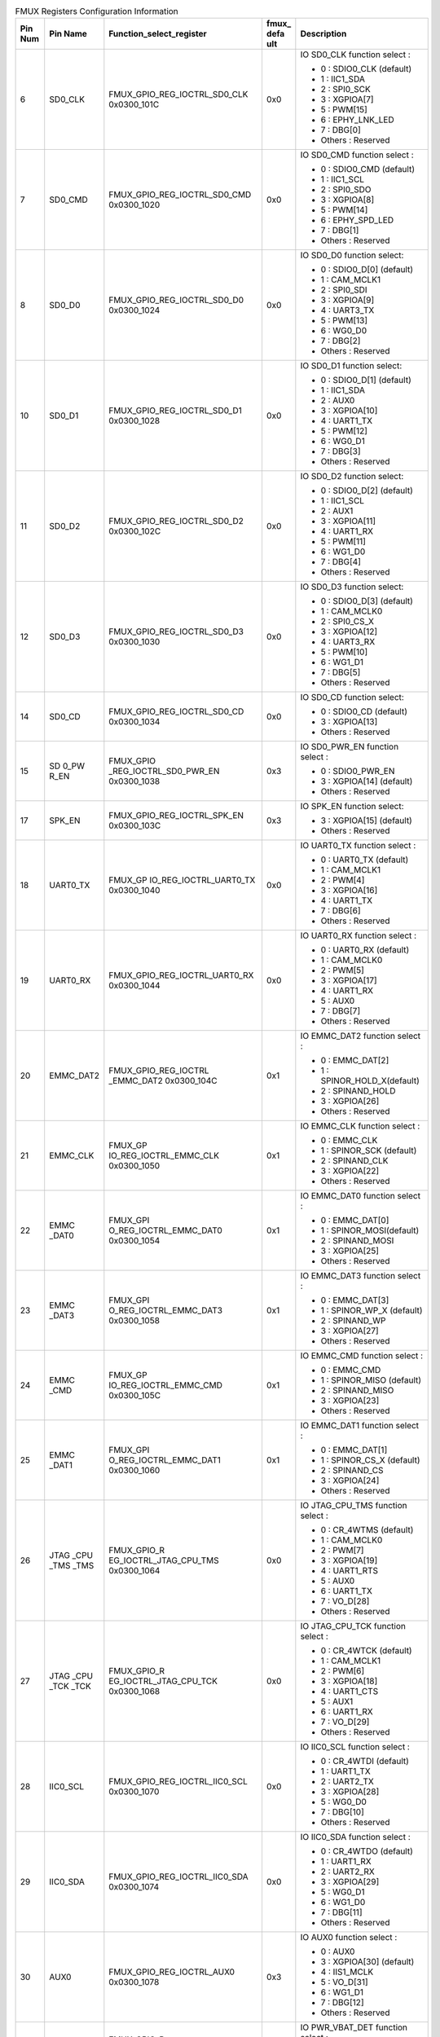 .. _table_fmux_info:
.. table:: FMUX Registers Configuration Information
	:widths: 1 2 6 1 5

	+---+------+------------------------+----+---------------------------+
	|Pin| Pin  |Function_select_register|fmu\| Description               |
	|Num| Name |                        |x\_ |                           |
	|   |      |                        |defa|                           |
	|   |      |                        |ult |                           |
	+===+======+========================+====+===========================+
	| 6 | SD0\ | FMUX_G\                | 0x0| IO SD0_CLK function       |
	|   | _CLK | PIO_REG_IOCTRL_SD0_CLK |    | select :                  |
	|   |      | 0x0300_101C            |    |                           |
	|   |      |                        |    | - 0 : SDIO0_CLK (default) |
	|   |      |                        |    | - 1 : IIC1_SDA            |
	|   |      |                        |    | - 2 : SPI0_SCK            |
	|   |      |                        |    | - 3 : XGPIOA[7]           |
	|   |      |                        |    | - 5 : PWM[15]             |
	|   |      |                        |    | - 6 : EPHY_LNK_LED        |
	|   |      |                        |    | - 7 : DBG[0]              |
	|   |      |                        |    | - Others : Reserved       |
	+---+------+------------------------+----+---------------------------+
	| 7 | SD0\ | FMUX_G\                | 0x0| IO SD0_CMD function       |
	|   | _CMD | PIO_REG_IOCTRL_SD0_CMD |    | select :                  |
	|   |      | 0x0300_1020            |    |                           |
	|   |      |                        |    | - 0 : SDIO0_CMD (default) |
	|   |      |                        |    | - 1 : IIC1_SCL            |
	|   |      |                        |    | - 2 : SPI0_SDO            |
	|   |      |                        |    | - 3 : XGPIOA[8]           |
	|   |      |                        |    | - 5 : PWM[14]             |
	|   |      |                        |    | - 6 : EPHY_SPD_LED        |
	|   |      |                        |    | - 7 : DBG[1]              |
	|   |      |                        |    | - Others : Reserved       |
	+---+------+------------------------+----+---------------------------+
	| 8 | SD0\ | FMUX_G\                | 0x0| IO SD0_D0 function select:|
	|   | _D0  | PIO_REG_IOCTRL_SD0_D0  |    |                           |
	|   |      | 0x0300_1024            |    | - 0 : SDIO0_D[0] (default)|
	|   |      |                        |    | - 1 : CAM_MCLK1           |
	|   |      |                        |    | - 2 : SPI0_SDI            |
	|   |      |                        |    | - 3 : XGPIOA[9]           |
	|   |      |                        |    | - 4 : UART3_TX            |
	|   |      |                        |    | - 5 : PWM[13]             |
	|   |      |                        |    | - 6 : WG0_D0              |
	|   |      |                        |    | - 7 : DBG[2]              |
	|   |      |                        |    | - Others : Reserved       |
	+---+------+------------------------+----+---------------------------+
	| 10| SD\  | FMUX_G\                | 0x0| IO SD0_D1 function select:|
	|   | 0_D1 | PIO_REG_IOCTRL_SD0_D1  |    |                           |
	|   |      | 0x0300_1028            |    | - 0 : SDIO0_D[1] (default)|
	|   |      |                        |    | - 1 : IIC1_SDA            |
	|   |      |                        |    | - 2 : AUX0                |
	|   |      |                        |    | - 3 : XGPIOA[10]          |
	|   |      |                        |    | - 4 : UART1_TX            |
	|   |      |                        |    | - 5 : PWM[12]             |
	|   |      |                        |    | - 6 : WG0_D1              |
	|   |      |                        |    | - 7 : DBG[3]              |
	|   |      |                        |    | - Others : Reserved       |
	+---+------+------------------------+----+---------------------------+
	| 11| SD\  | FMUX_G\                | 0x0| IO SD0_D2 function select:|
	|   | 0_D2 | PIO_REG_IOCTRL_SD0_D2  |    |                           |
	|   |      | 0x0300_102C            |    | - 0 : SDIO0_D[2] (default)|
	|   |      |                        |    | - 1 : IIC1_SCL            |
	|   |      |                        |    | - 2 : AUX1                |
	|   |      |                        |    | - 3 : XGPIOA[11]          |
	|   |      |                        |    | - 4 : UART1_RX            |
	|   |      |                        |    | - 5 : PWM[11]             |
	|   |      |                        |    | - 6 : WG1_D0              |
	|   |      |                        |    | - 7 : DBG[4]              |
	|   |      |                        |    | - Others : Reserved       |
	+---+------+------------------------+----+---------------------------+
	| 12| SD\  | FMUX_G\                | 0x0| IO SD0_D3 function select:|
	|   | 0_D3 | PIO_REG_IOCTRL_SD0_D3  |    |                           |
	|   |      | 0x0300_1030            |    | - 0 : SDIO0_D[3] (default)|
	|   |      |                        |    | - 1 : CAM_MCLK0           |
	|   |      |                        |    | - 2 : SPI0_CS_X           |
	|   |      |                        |    | - 3 : XGPIOA[12]          |
	|   |      |                        |    | - 4 : UART3_RX            |
	|   |      |                        |    | - 5 : PWM[10]             |
	|   |      |                        |    | - 6 : WG1_D1              |
	|   |      |                        |    | - 7 : DBG[5]              |
	|   |      |                        |    | - Others : Reserved       |
	+---+------+------------------------+----+---------------------------+
	| 14| SD\  |FMUX_GPIO_REG_IOCTRL\   | 0x0| IO SD0_CD function select:|
	|   | 0_CD |_SD0_CD                 |    |                           |
	|   |      |0x0300_1034             |    | - 0 : SDIO0_CD (default)  |
	|   |      |                        |    | - 3 : XGPIOA[13]          |
	|   |      |                        |    | - Others : Reserved       |
	+---+------+------------------------+----+---------------------------+
	| 15| SD   | FMUX_GPIO              | 0x3| IO SD0_PWR_EN function    |
	|   | 0_PW | _REG_IOCTRL_SD0_PWR_EN |    | select :                  |
	|   | R_EN | 0x0300_1038            |    |                           |
	|   |      |                        |    | - 0 : SDIO0_PWR_EN        |
	|   |      |                        |    | - 3 : XGPIOA[14] (default)|
	|   |      |                        |    | - Others : Reserved       |
	+---+------+------------------------+----+---------------------------+
	| 17| SP\  | FMUX_G\                | 0x3| IO SPK_EN function select:|
	|   | K_EN | PIO_REG_IOCTRL_SPK_EN  |    |                           |
	|   |      | 0x0300_103C            |    | - 3 : XGPIOA[15] (default)|
	|   |      |                        |    | - Others : Reserved       |
	+---+------+------------------------+----+---------------------------+
	| 18| UART\| FMUX_GP                | 0x0| IO UART0_TX function      |
	|   | 0_TX | IO_REG_IOCTRL_UART0_TX |    | select :                  |
	|   |      | 0x0300_1040            |    |                           |
	|   |      |                        |    | - 0 : UART0_TX (default)  |
	|   |      |                        |    | - 1 : CAM_MCLK1           |
	|   |      |                        |    | - 2 : PWM[4]              |
	|   |      |                        |    | - 3 : XGPIOA[16]          |
	|   |      |                        |    | - 4 : UART1_TX            |
	|   |      |                        |    | - 7 : DBG[6]              |
	|   |      |                        |    | - Others : Reserved       |
	+---+------+------------------------+----+---------------------------+
	| 19| UART\| FMUX_GP\               | 0x0| IO UART0_RX function      |
	|   | 0_RX | IO_REG_IOCTRL_UART0_RX |    | select :                  |
	|   |      | 0x0300_1044            |    |                           |
	|   |      |                        |    | - 0 : UART0_RX (default)  |
	|   |      |                        |    | - 1 : CAM_MCLK0           |
	|   |      |                        |    | - 2 : PWM[5]              |
	|   |      |                        |    | - 3 : XGPIOA[17]          |
	|   |      |                        |    | - 4 : UART1_RX            |
	|   |      |                        |    | - 5 : AUX0                |
	|   |      |                        |    | - 7 : DBG[7]              |
	|   |      |                        |    | - Others : Reserved       |	
	+---+------+------------------------+----+---------------------------+
	| 20|EMMC\ |FMUX_GPIO_REG_IOCTRL    | 0x1| IO EMMC_DAT2 function     |
	|   |_DAT2 |_EMMC_DAT2              |    | select :                  |
	|   |      |0x0300_104C             |    |                           |
	|   |      |                        |    | - 0 : EMMC_DAT[2]         |
	|   |      |                        |    | - 1 : SPINOR_HOLD_X\      |
	|   |      |                        |    |   (default)               |
	|   |      |                        |    | - 2 : SPINAND_HOLD        |
	|   |      |                        |    | - 3 : XGPIOA[26]          |
	|   |      |                        |    | - Others : Reserved       |
	+---+------+------------------------+----+---------------------------+
	| 21| EMMC\| FMUX_GP                | 0x1| IO EMMC_CLK function      |
	|   | _CLK | IO_REG_IOCTRL_EMMC_CLK |    | select :                  |
	|   |      | 0x0300_1050            |    |                           |
	|   |      |                        |    | - 0 : EMMC_CLK            |
	|   |      |                        |    | - 1 : SPINOR_SCK (default)|
	|   |      |                        |    | - 2 : SPINAND_CLK         |
	|   |      |                        |    | - 3 : XGPIOA[22]          |
	|   |      |                        |    | - Others : Reserved       |
	+---+------+------------------------+----+---------------------------+
	| 22| EMMC | FMUX_GPI               | 0x1| IO EMMC_DAT0 function     |
	|   | _DAT0| O_REG_IOCTRL_EMMC_DAT0 |    | select :                  |
	|   |      | 0x0300_1054            |    |                           |
	|   |      |                        |    | - 0 : EMMC_DAT[0]         |
	|   |      |                        |    | - 1 : SPINOR_MOSI(default)|
	|   |      |                        |    | - 2 : SPINAND_MOSI        |
	|   |      |                        |    | - 3 : XGPIOA[25]          |
	|   |      |                        |    | - Others : Reserved       |
	+---+------+------------------------+----+---------------------------+
	| 23| EMMC | FMUX_GPI               | 0x1|IO EMMC_DAT3 function      |
	|   | _DAT3| O_REG_IOCTRL_EMMC_DAT3 |    |select :                   |
	|   |      | 0x0300_1058            |    |                           |
	|   |      |                        |    |- 0 : EMMC_DAT[3]          |
	|   |      |                        |    |- 1 : SPINOR_WP_X (default)|
	|   |      |                        |    |- 2 : SPINAND_WP           |
	|   |      |                        |    |- 3 : XGPIOA[27]           |
	|   |      |                        |    |- Others : Reserved        |
	+---+------+------------------------+----+---------------------------+
	| 24| EMMC | FMUX_GP                | 0x1|IO EMMC_CMD function       |
	|   | _CMD | IO_REG_IOCTRL_EMMC_CMD |    |select :                   |
	|   |      | 0x0300_105C            |    |                           |
	|   |      |                        |    |- 0 : EMMC_CMD             |
	|   |      |                        |    |- 1 : SPINOR_MISO (default)|
	|   |      |                        |    |- 2 : SPINAND_MISO         |
	|   |      |                        |    |- 3 : XGPIOA[23]           |
	|   |      |                        |    |- Others : Reserved        |
	+---+------+------------------------+----+---------------------------+
	| 25|EMMC  | FMUX_GPI               | 0x1|IO EMMC_DAT1 function      |
	|   |_DAT1 | O_REG_IOCTRL_EMMC_DAT1 |    |select :                   |
	|   |      | 0x0300_1060            |    |                           |
	|   |      |                        |    |- 0 : EMMC_DAT[1]          |
	|   |      |                        |    |- 1 : SPINOR_CS_X (default)|
	|   |      |                        |    |- 2 : SPINAND_CS           |
	|   |      |                        |    |- 3 : XGPIOA[24]           |
	|   |      |                        |    |- Others : Reserved        |
	+---+------+------------------------+----+---------------------------+
	| 26| JTAG | FMUX_GPIO_R            | 0x0| IO JTAG_CPU_TMS function  |
	|   | _CPU | EG_IOCTRL_JTAG_CPU_TMS |    | select :                  |
	|   | _TMS | 0x0300_1064            |    |                           |
	|   | _TMS |                        |    | - 0 : CR_4WTMS (default)  |
	|   |      |                        |    | - 1 : CAM_MCLK0           |
	|   |      |                        |    | - 2 : PWM[7]              |
	|   |      |                        |    | - 3 : XGPIOA[19]          |
	|   |      |                        |    | - 4 : UART1_RTS           |
	|   |      |                        |    | - 5 : AUX0                |
	|   |      |                        |    | - 6 : UART1_TX            |
	|   |      |                        |    | - 7 : VO_D[28]            |
	|   |      |                        |    | - Others : Reserved       |
	+---+------+------------------------+----+---------------------------+
	| 27| JTAG | FMUX_GPIO_R            | 0x0| IO JTAG_CPU_TCK function  |
	|   | _CPU | EG_IOCTRL_JTAG_CPU_TCK |    | select :                  |
	|   | _TCK | 0x0300_1068            |    |                           |
	|   | _TCK |                        |    | - 0 : CR_4WTCK (default)  |
	|   |      |                        |    | - 1 : CAM_MCLK1           |
	|   |      |                        |    | - 2 : PWM[6]              |
	|   |      |                        |    | - 3 : XGPIOA[18]          |
	|   |      |                        |    | - 4 : UART1_CTS           |
	|   |      |                        |    | - 5 : AUX1                |
	|   |      |                        |    | - 6 : UART1_RX            |
	|   |      |                        |    | - 7 : VO_D[29]            |
	|   |      |                        |    | - Others : Reserved       |
	+---+------+------------------------+----+---------------------------+
	| 28| IIC0\| FMUX_GP\               | 0x0| IO IIC0_SCL function      |
	|   | _SCL | IO_REG_IOCTRL_IIC0_SCL |    | select :                  |
	|   |      | 0x0300_1070            |    |                           |
	|   |      |                        |    | - 0 : CR_4WTDI (default)  |
	|   |      |                        |    | - 1 : UART1_TX            |
	|   |      |                        |    | - 2 : UART2_TX            |
	|   |      |                        |    | - 3 : XGPIOA[28]          |
	|   |      |                        |    | - 5 : WG0_D0              |
	|   |      |                        |    | - 7 : DBG[10]             |
	|   |      |                        |    | - Others : Reserved       |
	+---+------+------------------------+----+---------------------------+
	| 29| IIC0\| FMUX_GP\               | 0x0| IO IIC0_SDA function      |
	|   | _SDA | IO_REG_IOCTRL_IIC0_SDA |    | select :                  |
	|   |      | 0x0300_1074            |    |                           |
	|   |      |                        |    | - 0 : CR_4WTDO (default)  |
	|   |      |                        |    | - 1 : UART1_RX            |
	|   |      |                        |    | - 2 : UART2_RX            |
	|   |      |                        |    | - 3 : XGPIOA[29]          |
	|   |      |                        |    | - 5 : WG0_D1              |
	|   |      |                        |    | - 6 : WG1_D0              |
	|   |      |                        |    | - 7 : DBG[11]             |
	|   |      |                        |    | - Others : Reserved       |
	+---+------+------------------------+----+---------------------------+
	| 30| AUX0 | FMU\                   | 0x3| IO AUX0 function select : |
	|   |      | X_GPIO_REG_IOCTRL_AUX0 |    |                           |
	|   |      | 0x0300_1078            |    | - 0 : AUX0                |
	|   |      |                        |    | - 3 : XGPIOA[30] (default)|
	|   |      |                        |    | - 4 : IIS1_MCLK           |
	|   |      |                        |    | - 5 : VO_D[31]            |
	|   |      |                        |    | - 6 : WG1_D1              |
	|   |      |                        |    | - 7 : DBG[12]             |
	|   |      |                        |    | - Others : Reserved       |
	+---+------+------------------------+----+---------------------------+
	| 38|PWR   | FMUX_GPIO_R            | 0x0| IO PWR_VBAT_DET function  |
	|   |_VBAT | EG_IOCTRL_PWR_VBAT_DET |    | select :                  |
	|   |_DET  |                        |    |                           |
	|   |      | 0x0300_107C            |    | - 0 : PWR_VBAT_DET        |
	|   |      |                        |    |   (default)               |
	|   |      |                        |    | - Others : Reserved       |
	+---+------+------------------------+----+---------------------------+
	| 39|PWR\  | FMUX_GP\               | 0x0| IO PWR_RSTN function      |
	|   |_RSTN | IO_REG_IOCTRL_PWR_RSTN |    | select :                  |
	|   |      |                        |    |                           |
	|   |      | 0x0300_1080            |    | - 0 : PWR_RSTN (default)  |
	|   |      |                        |    | - Others : Reserved       |
	+---+------+------------------------+----+---------------------------+
	| 40|PWR\  | FMUX_GP\               | 0x0| IO PWR_SEQ1 function      |
	|   |_SEQ1 | IO_REG_IOCTRL_PWR_SEQ1 |    | select :                  |
	|   |      |                        |    |                           |
	|   |      | 0x0300_1084            |    | - 0 : PWR_SEQ1 (default)  |
	|   |      |                        |    | - 3 : PWR_GPIO[3]         |
	|   |      |                        |    | - Others : Reserved       |
	+---+------+------------------------+----+---------------------------+
	| 41|PWR\  | FMUX_GP\               | 0x0| IO PWR_SEQ2 function      |
	|   |_SEQ2 | IO_REG_IOCTRL_PWR_SEQ2 |    | select :                  |
	|   |      |                        |    |                           |
	|   |      | 0x0300_1088            |    | - 0 : PWR_SEQ2 (default)  |
	|   |      |                        |    | - 3 : PWR_GPIO[4]         |
	|   |      |                        |    | - Others : Reserved       |
	+---+------+------------------------+----+---------------------------+
	| 43|PWR   |FMUX_GPIO_REG_IOCTRL    | 0x0| IO PWR_WAKEUP0 function   |
	|   |_WAK  |_PWR_WAKEUP0            |    | select :                  |
	|   |EUP0  |0x0300_1090             |    |                           |
	|   |      |                        |    | - 0 : PWR_WAKEUP0(default)|
	|   |      |                        |    | - 1 : PWR_IR0             |
	|   |      |                        |    | - 2 : PWR_UART0_TX        |
	|   |      |                        |    | - 3 : PWR_GPIO[6]         |
	|   |      |                        |    | - 4 : UART1_TX            |
	|   |      |                        |    | - 5 : IIC4_SCL            |
	|   |      |                        |    | - 6 : EPHY_LNK_LED        |
	|   |      |                        |    | - 7 : WG2_D0              |
	|   |      |                        |    | - Others : Reserved       |
	+---+------+------------------------+----+---------------------------+
	| 44| PWR\ |FMUX_GPIO               | 0x0| IO PWR_BUTTON1 function   |
	|   | _BUT |_REG_IOCTRL_PWR_BUTTON1 |    | select :                  |
	|   | TON1 |0x0300_1098             |    |                           |
	|   |      |                        |    | - 0 : PWR_BUTTON1(default)|
	|   |      |                        |    | - 3 : PWR_GPIO[8]         |
	|   |      |                        |    | - 4 : UART1_RX            |
	|   |      |                        |    | - 5 : IIC4_SDA            |
	|   |      |                        |    | - 6 : EPHY_SPD_LED        |
	|   |      |                        |    | - 7 : WG2_D1              |
	|   |      |                        |    | - Others : Reserved       |
	+---+------+------------------------+----+---------------------------+
	| 45| XTAL\| FMUX_GP\               | 0x0| IO XTAL_XIN function      |
	|   | _XIN | IO_REG_IOCTRL_XTAL_XIN |    | select :                  |
	|   |      |                        |    |                           |
	|   |      | 0x0300_10A0            |    | - 0 : PWR_XTAL_CLKIN\     |
	|   |      |                        |    |   (default)               |
	|   |      |                        |    | - Others : Reserved       |
	+---+------+------------------------+----+---------------------------+
	| 47| PWR\ | FMUX_GPI               | 0x0| IO PWR_GPIO0 function     |
	|   | _\   | O_REG_IOCTRL_PWR_GPIO0 |    | select :                  |
	|   | GPIO0| 0x0300_10A4            |    |                           |
	|   |      |                        |    | - 0 : PWR_GPIO[0](default)|
	|   |      |                        |    | - 1 : UART2_TX            |
	|   |      |                        |    | - 2 : PWR_UART0_RX        |
	|   |      |                        |    | - 4 : PWM[8]              |
	|   |      |                        |    | - Others : Reserved       |
	+---+------+------------------------+----+---------------------------+
	| 48| PWR\ | FMUX_GPI               | 0x0| IO PWR_GPIO1 function     |
	|   | _\   | O_REG_IOCTRL_PWR_GPIO1 |    | select :                  |
	|   | GPIO1| 0x0300_10A8            |    |                           |
	|   |      |                        |    | - 0 : PWR_GPIO[1](default)|
	|   |      |                        |    | - 1 : UART2_RX            |
	|   |      |                        |    | - 3 : EPHY_LNK_LED        |
	|   |      |                        |    | - 4 : PWM[9]              |
	|   |      |                        |    | - 5 : PWR_IIC_SCL         |
	|   |      |                        |    | - 6 : IIC2_SCL            |
	|   |      |                        |    | - 7 : CR_SDA0             |
	|   |      |                        |    | - Others : Reserved       |
	+---+------+------------------------+----+---------------------------+
	| 49| PWR\ | FMUX_GPI               | 0x0| IO PWR_GPIO2 function     |
	|   | _\   | O_REG_IOCTRL_PWR_GPIO2 |    | select :                  |
	|   | GPIO2| 0x0300_10AC            |    |                           |
	|   |      |                        |    | - 0 : PWR_GPIO[2](default)|
	|   |      |                        |    | - 2 : PWR_SECTICK         |
	|   |      |                        |    | - 3 : EPHY_SPD_LED        |
	|   |      |                        |    | - 4 : PWM[10]             |
	|   |      |                        |    | - 5 : PWR_IIC_SDA         |
	|   |      |                        |    | - 6 : IIC2_SDA            |
	|   |      |                        |    | - 7 : CR_2WTCK            |
	|   |      |                        |    | - Others : Reserved       |
	+---+------+------------------------+----+---------------------------+
	| 51| SD1\ |FMUX\                   | 0x6| IO SD1_D3 function select |
	|   | _D3  |_GPIO_REG_IOCTRL_SD1_D3 |    | :                         |
	|   |      |                        |    |                           |
	|   |      |0x0300_10D0             |    | - 0 : PWR_SD1_D3_VO32     |
	|   |      |                        |    | - 1 : SPI2_CS_X           |
	|   |      |                        |    | - 2 : IIC1_SCL            |
	|   |      |                        |    | - 3 : PWR_GPIO[18]        |
	|   |      |                        |    | - 4 : CAM_MCLK0           |
	|   |      |                        |    | - 5 : UART3_CTS           |
	|   |      |                        |    | - 6 : PWR_SPINOR1_CS_X    |
	|   |      |                        |    | - (default)               |
	|   |      |                        |    | - 7 : PWM[4]              |
	|   |      |                        |    | - Others : Reserved       |
	+---+------+------------------------+----+---------------------------+
	| 52| SD1\ |FMUX\                   | 0x6| IO SD1_D2 function select |
	|   | _D2  |_GPIO_REG_IOCTRL_SD1_D2 |    | :                         |
	|   |      |                        |    |                           |
	|   |      |0x0300_10D4             |    | - 0 : PWR_SD1_D2_VO33     |
	|   |      |                        |    | - 1 : IIC1_SCL            |
	|   |      |                        |    | - 2 : UART2_TX            |
	|   |      |                        |    | - 3 : PWR_GPIO[19]        |
	|   |      |                        |    | - 4 : CAM_MCLK0           |
	|   |      |                        |    | - 5 : UART3_TX            |
	|   |      |                        |    | - 6 : PWR_SPINOR1_HOLD_X  |
	|   |      |                        |    | - (default)               |
	|   |      |                        |    | - 7 : PWM[5]              |
	|   |      |                        |    | - Others : Reserved       |
	+---+------+------------------------+----+---------------------------+
	| 53| SD1\ |FMUX\                   | 0x6| IO SD1_D1 function select |
	|   | _D1  |_GPIO_REG_IOCTRL_SD1_D1 |    | :                         |
	|   |      |                        |    |                           |
	|   |      |0x0300_10D8             |    | - 0 : PWR_SD1_D1_VO34     |
	|   |      |                        |    | - 1 : IIC1_SDA            |
	|   |      |                        |    | - 2 : UART2_RX            |
	|   |      |                        |    | - 3 : PWR_GPIO[20]        |
	|   |      |                        |    | - 4 : CAM_MCLK1           |
	|   |      |                        |    | - 5 : UART3_RX            |
	|   |      |                        |    | - 6 : PWR_SPINOR1_WP_X    |
	|   |      |                        |    | - (default)               |
	|   |      |                        |    | - 7 : PWM[6]              |
	|   |      |                        |    | - Others : Reserved       |
	+---+------+------------------------+----+---------------------------+
	| 54| SD1\ |FMUX\                   | 0x6| IO SD1_D0 function select |
	|   | _D0  |_GPIO_REG_IOCTRL_SD1_D0 |    | :                         |
	|   |      |                        |    |                           |
	|   |      |0x0300_10DC             |    | - 0 : PWR_SD1_D0_VO35     |
	|   |      |                        |    | - 1 : SPI2_SDI            |
	|   |      |                        |    | - 2 : IIC1_SDA            |
	|   |      |                        |    | - 3 : PWR_GPIO[21]        |
	|   |      |                        |    | - 4 : CAM_MCLK1           |
	|   |      |                        |    | - 5 : UART3_RTS           |
	|   |      |                        |    | - 6 : PWR_SPINOR1_MISO    |
	|   |      |                        |    | - (default)               |
	|   |      |                        |    | - 7 : PWM[7]              |
	|   |      |                        |    | - Others : Reserved       |
	+---+------+------------------------+----+---------------------------+
	| 55| SD1\ | FMUX_G\                | 0x6| IO SD1_CMD function       |
	|   | _CMD | PIO_REG_IOCTRL_SD1_CMD |    | select :                  |
	|   |      |                        |    |                           |
	|   |      | 0x0300_10E0            |    | - 0 : PWR_SD1_CMD_VO36    |
	|   |      |                        |    | - 1 : SPI2_SDO            |
	|   |      |                        |    | - 2 : IIC3_SCL            |
	|   |      |                        |    | - 3 : PWR_GPIO[22]        |
	|   |      |                        |    | - 4 : CAM_VS0             |
	|   |      |                        |    | - 5 : EPHY_LNK_LED        |
	|   |      |                        |    | - 6 : PWR_SPINOR1_MOSI    |
	|   |      |                        |    | - (default)               |
	|   |      |                        |    | - 7 : PWM[8]              |
	|   |      |                        |    | - Others : Reserved       |
	+---+------+------------------------+----+---------------------------+
	| 56|SD1\  | FMUX_G\                | 0x6| IO SD1_CLK function       |
	|   |_CLK  | PIO_REG_IOCTRL_SD1_CLK |    | select :                  |
	|   |      |                        |    |                           |
	|   |      | 0x0300_10E4            |    | - 0 : PWR_SD1_CLK_VO37    |
	|   |      |                        |    | - 1 : SPI2_SCK            |
	|   |      |                        |    | - 2 : IIC3_SDA            |
	|   |      |                        |    | - 3 : PWR_GPIO[23]        |
	|   |      |                        |    | - 4 : CAM_HS0             |
	|   |      |                        |    | - 5 : EPHY_SPD_LED        |
	|   |      |                        |    | - 6 : PWR_SPINOR1_SCK     |
	|   |      |                        |    | - (default)               |
	|   |      |                        |    | - 7 : PWM[9]              |
	|   |      |                        |    | - Others : Reserved       |
	+---+------+------------------------+----+---------------------------+
	| 58|PWM0  | FMUX_GPI               | 0x3| IO PWM0_BUCK function     |
	|   |_BUCK | O_REG_IOCTRL_PWM0_BUCK |    | select :                  |
	|   |      |                        |    |                           |
	|   |      | 0x0300_10EC            |    | - 0 : PWM[0]              |
	|   |      |                        |    | - 3 : XGPIOB[0] (default) |
	|   |      |                        |    | - Others : Reserved       |
	+---+------+------------------------+----+---------------------------+
	| 59| ADC1 | FMU\                   | 0x3| IO ADC1 function select : |
	|   |      | X_GPIO_REG_IOCTRL_ADC1 |    |                           |
	|   |      |                        |    | - 3 : XGPIOB[3] (default) |
	|   |      | 0x0300_10F8            |    | - 4 : KEY_COL2            |
	|   |      |                        |    | - Others : Reserved       |
	+---+------+------------------------+----+---------------------------+
	| 60|USB   | FMUX_GPIO_R            | 0x0| IO USB_VBUS_DET function  |
	|   |_VBUS | EG_IOCTRL_USB_VBUS_DET |    | select :                  |
	|   |_DET  |                        |    |                           |
	|   |      | 0x0300_1108            |    | - 0 : USB_VBUS_DET        |
	|   |      |                        |    | - (default)               |
	|   |      |                        |    | - 3 : XGPIOB[6]           |
	|   |      |                        |    | - 4 : CAM_MCLK0           |
	|   |      |                        |    | - 5 : CAM_MCLK1           |
	|   |      |                        |    | - Others : Reserved       |
	+---+------+------------------------+----+---------------------------+
	| 62|PAD   |FMUX_GPIO               | 0x3| IO PAD_ETH_TXP function   |
	|   |_ETH  |_REG_IOCTRL_PAD_ETH_TXP |    | select :                  |
	|   |_TXP  |                        |    |                           |
	|   |___   |0x0300_1124             |    | - 1 : UART3_RX            |
	|   |EPHY  |                        |    | - 2 : IIC1_SCL            |
	|   |_RXN  |                        |    | - 3 : XGPIOB[25] (default)|
	|   |      |                        |    | - 4 : PWM[13]             |
	|   |      |                        |    | - 5 : CAM_MCLK0           |
	|   |      |                        |    | - 6 : SPI1_SDO            |
	|   |      |                        |    | - 7 : IIS2_LRCK           |
	|   |      |                        |    | - Others : Reserved       |
	+---+------+------------------------+----+---------------------------+
	| 63|PAD   |FMUX_GPIO               | 0x3| IO PAD_ETH_TXM function   |
	|   |_ETH  |_REG_IOCTRL_PAD_ETH_TXM |    | select :                  |
	|   |_TXM  |                        |    |                           |
	|   |___   |0x0300_1128             |    | - 1 : UART3_RTS           |
	|   |EPHY  |                        |    | - 2 : IIC1_SDA            |
	|   |_RXP  |                        |    | - 3 : XGPIOB[24] (default)|
	|   |      |                        |    | - 4 : PWM[12]             |
	|   |      |                        |    | - 5 : CAM_MCLK1           |
	|   |      |                        |    | - 6 : SPI1_SDI            |
	|   |      |                        |    | - 7 : IIS2_BCLK           |
	|   |      |                        |    | - Others : Reserved       |
	+---+------+------------------------+----+---------------------------+
	| 64|PAD   |FMUX_GPIO               | 0x3| IO PAD_ETH_RXP function   |
	|   |_ETH  |_REG_IOCTRL_PAD_ETH_RXP |    | select :                  |
	|   |_RXP  |                        |    |                           |
	|   |___   |0x0300_112C             |    | - 1 : UART3_TX            |
	|   |EPHY  |                        |    | - 2 : CAM_MCLK1           |
	|   |_TXN  |                        |    | - 3 : XGPIOB[27] (default)|
	|   |      |                        |    | - 4 : PWM[15]             |
	|   |      |                        |    | - 5 : CAM_HS0             |
	|   |      |                        |    | - 6 : SPI1_SCK            |
	|   |      |                        |    | - 7 : IIS2_DO             |
	|   |      |                        |    | - Others : Reserved       |
	+---+------+------------------------+----+---------------------------+
	| 65|PAD   | FMUX_GPIO              | 0x3| IO PAD_ETH_RXM function   |
	|   |_ETH  | _REG_IOCTRL_PAD_ETH_RXM|    | select :                  |
	|   |_RXM  |                        |    |                           |
	|   |___   | 0x0300_1130            |    | - 1 : UART3_CTS           |
	|   |EPHY  |                        |    | - 2 : CAM_MCLK0           |
	|   |_TXP  |                        |    | - 3 : XGPIOB[26] (default)|
	|   |      |                        |    | - 4 : PWM[14]             |
	|   |      |                        |    | - 5 : CAM_VS0             |
	|   |      |                        |    | - 6 : SPI1_CS_X           |
	|   |      |                        |    | - 7 : IIS2_DI             |
	|   |      |                        |    | - Others : Reserved       |
	+---+------+------------------------+----+---------------------------+
	| 72|PAD   | FMUX_GPIO_R            | 0x0| IO PAD_MIPIRX4N function  |
	|   |_MIPI | EG_IOCTRL_PAD_MIPIRX4N |    | select :                  |
	|   |RX4N  | 0x0300_116C            |    |                           |
	|   |      |                        |    | - 0 : CR_SCL0 (default)   |
	|   |      |                        |    | - 1 : VI0_CLK             |
	|   |      |                        |    | - 2 : VI1_D[13]           |
	|   |      |                        |    | - 3 : XGPIOC[2]           |
	|   |      |                        |    | - 4 : IIC1_SDA            |
	|   |      |                        |    | - 5 : CAM_MCLK0           |
	|   |      |                        |    | - 6 : KEY_ROW0            |
	|   |      |                        |    | - 7 : MUX_SPI1_SCK        |
	|   |      |                        |    | - Others : Reserved       |
	+---+------+------------------------+----+---------------------------+
	| 73|PAD   | FMUX_GPIO_R            | 0x0| IO PAD_MIPIRX4P function  |
	|   |_MIPI | EG_IOCTRL_PAD_MIPIRX4P |    | select :                  |
	|   |RX4P  | 0x0300_1170            |    |                           |
	|   |      |                        |    | - 0 : CR_SDA0 (default)   |
	|   |      |                        |    | - 1 : VI0_D[0]            |
	|   |      |                        |    | - 2 : VI1_D[14]           |
	|   |      |                        |    | - 3 : XGPIOC[3]           |
	|   |      |                        |    | - 4 : IIC1_SCL            |
	|   |      |                        |    | - 5 : CAM_MCLK1           |
	|   |      |                        |    | - 6 : KEY_ROW1            |
	|   |      |                        |    | - 7 : MUX_SPI1_CS         |
	|   |      |                        |    | - Others : Reserved       |
	+---+------+------------------------+----+---------------------------+
	| 74|PAD   | FMUX_GPIO_R            | 0x3| IO PAD_MIPIRX3N function  |
	|   |_MIPI | EG_IOCTRL_PAD_MIPIRX3N |    | select :                  |
	|   |RX3N  | 0x0300_1174            |    |                           |
	|   |      |                        |    | - 0 : CR_2WTMS            |
	|   |      |                        |    | - 1 : VI0_D[1]            |
	|   |      |                        |    | - 2 : VI1_D[15]           |
	|   |      |                        |    | - 3 : XGPIOC[4] (default) |
	|   |      |                        |    | - 4 : CAM_MCLK0           |
	|   |      |                        |    | - 7 : MUX_SPI1_MISO       |
	|   |      |                        |    | - Others : Reserved       |
	+---+------+------------------------+----+---------------------------+
	| 75|PAD   | FMUX_GPIO_R            | 0x3| IO PAD_MIPIRX3P function  |
	|   |_MIPI | EG_IOCTRL_PAD_MIPIRX3P |    | select :                  |
	|   |RX3P  | 0x0300_1178            |    |                           |
	|   |      |                        |    | - 0 : CR_2WTCK            |
	|   |      |                        |    | - 1 : VI0_D[2]            |
	|   |      |                        |    | - 2 : VI1_D[16]           |
	|   |      |                        |    | - 3 : XGPIOC[5] (default) |
	|   |      |                        |    | - 7 : MUX_SPI1_MOSI       |
	|   |      |                        |    | - Others : Reserved       |
	+---+------+------------------------+----+---------------------------+
	| 76|PAD   | FMUX_GPIO_R            | 0x3| IO PAD_MIPIRX2N function  |
	|   |_MIPI | EG_IOCTRL_PAD_MIPIRX2N |    | select :                  |
	|   |RX2N  | 0x0300_117C            |    |                           |
	|   |      |                        |    | - 1 : VI0_D[3]            |
	|   |      |                        |    | - 2 : VO_D[10]            |
	|   |      |                        |    | - 3 : XGPIOC[6] (default) |
	|   |      |                        |    | - 4 : VI1_D[17]           |
	|   |      |                        |    | - 5 : IIC4_SCL            |
	|   |      |                        |    | - 7 : DBG[6]              |
	|   |      |                        |    | - Others : Reserved       |
	+---+------+------------------------+----+---------------------------+
	| 77|PAD   | FMUX_GPIO_R            | 0x3| IO PAD_MIPIRX2P function  |
	|   |_MIPI | EG_IOCTRL_PAD_MIPIRX2P |    | select :                  |
	|   |RX2P  | 0x0300_1180            |    |                           |
	|   |      |                        |    | - 1 : VI0_D[4]            |
	|   |      |                        |    | - 2 : VO_D[9]             |
	|   |      |                        |    | - 3 : XGPIOC[7] (default) |
	|   |      |                        |    | - 4 : VI1_D[18]           |
	|   |      |                        |    | - 5 : IIC4_SDA            |
	|   |      |                        |    | - 7 : DBG[7]              |
	|   |      |                        |    | - Others : Reserved       |
	+---+------+------------------------+----+---------------------------+
	| 78|PAD   | FMUX_GPIO_R            | 0x3| IO PAD_MIPIRX1N function  |
	|   |_MIPI | EG_IOCTRL_PAD_MIPIRX1N |    | select :                  |
	|   |RX1N  | 0x0300_1184            |    |                           |
	|   |      |                        |    | - 1 : VI0_D[5]            |
	|   |      |                        |    | - 2 : VO_D[8]             |
	|   |      |                        |    | - 3 : XGPIOC[8] (default) |
	|   |      |                        |    | - 6 : KEY_ROW3            |
	|   |      |                        |    | - 7 : DBG[8]              |
	|   |      |                        |    | - Others : Reserved       |
	+---+------+------------------------+----+---------------------------+
	| 79|PAD   | FMUX_GPIO_R            | 0x3| IO PAD_MIPIRX1P function  |
	|   |_MIPI | EG_IOCTRL_PAD_MIPIRX1P |    | select :                  |
	|   |RX1P  | 0x0300_1188            |    |                           |
	|   |      |                        |    | - 1 : VI0_D[6]            |
	|   |      |                        |    | - 2 : VO_D[7]             |
	|   |      |                        |    | - 3 : XGPIOC[9] (default) |
	|   |      |                        |    | - 4 : IIC1_SDA            |
	|   |      |                        |    | - 6 : KEY_ROW2            |
	|   |      |                        |    | - 7 : DBG[9]              |
	|   |      |                        |    | - Others : Reserved       |
	+---+------+------------------------+----+---------------------------+
	| 80|PAD   | FMUX_GPIO_R            | 0x3| IO PAD_MIPIRX0N function  |
	|   |_MIPI | EG_IOCTRL_PAD_MIPIRX0N |    | select :                  |
	|   |RX0N  | 0x0300_118C            |    |                           |
	|   |      |                        |    | - 1 : VI0_D[7]            |
	|   |      |                        |    | - 2 : VO_D[6]             |
	|   |      |                        |    | - 3 : XGPIOC[10] (default)|
	|   |      |                        |    | - 4 : IIC1_SCL            |
	|   |      |                        |    | - 5 : CAM_MCLK1           |
	|   |      |                        |    | - 7 : DBG[10]             |
	|   |      |                        |    | - Others : Reserved       |
	+---+------+------------------------+----+---------------------------+
	| 81|PAD   | FMUX_GPIO_R            | 0x3| IO PAD_MIPIRX0P function  |
	|   |_MIPI | EG_IOCTRL_PAD_MIPIRX0P |    | select :                  |
	|   |RX0P  | 0x0300_1190            |    |                           |
	|   |      |                        |    | - 1 : VI0_D[8]            |
	|   |      |                        |    | - 2 : VO_D[5]             |
	|   |      |                        |    | - 3 : XGPIOC[11] (default)|
	|   |      |                        |    | - 4 : CAM_MCLK0           |
	|   |      |                        |    | - 7 : DBG[11]             |
	|   |      |                        |    | - Others : Reserved       |
	+---+------+------------------------+----+---------------------------+
	| 83|PAD   | FMUX_GPIO_RE           | 0x3| IO PAD_MIPI_TXM2 function |
	|   |_MIPI | G_IOCTRL_PAD_MIPI_TXM2 |    | select :                  |
	|   |_TXM2 | 0x0300_11A4            |    |                           |
	|   |      |                        |    | - 0 : CR_SDA0             |
	|   |      |                        |    | - 1 : VI0_D[13]           |
	|   |      |                        |    | - 2 : VO_D[0]             |
	|   |      |                        |    | - 3 : XGPIOC[16] (default)|
	|   |      |                        |    | - 4 : IIC1_SDA            |
	|   |      |                        |    | - 5 : PWM[8]              |
	|   |      |                        |    | - 6 : SPI0_SCK            |
	|   |      |                        |    | - 7 : SD1_D2              |
	|   |      |                        |    | - Others : Reserved       |
	+---+------+------------------------+----+---------------------------+
	| 84|PAD   | FMUX_GPIO_RE           | 0x3| IO PAD_MIPI_TXP2 function |
	|   |_MIPI | G_IOCTRL_PAD_MIPI_TXP2 |    | select :                  |
	|   |_TXP2 | 0x0300_11A8            |    |                           |
	|   |      |                        |    | - 0 : CR_SCL0             |
	|   |      |                        |    | - 1 : VI0_D[14]           |
	|   |      |                        |    | - 2 : VO_CLK0             |
	|   |      |                        |    | - 3 : XGPIOC[17] (default)|
	|   |      |                        |    | - 4 : IIC1_SCL            |
	|   |      |                        |    | - 5 : PWM[9]              |
	|   |      |                        |    | - 6 : SPI0_CS_X           |
	|   |      |                        |    | - 7 : SD1_D3              |
	|   |      |                        |    | - Others : Reserved       |
	+---+------+------------------------+----+---------------------------+
	| 85|PAD   | FMUX_GPIO_RE           | 0x3| IO PAD_MIPI_TXM1 function |
	|   |_MIPI | G_IOCTRL_PAD_MIPI_TXM1 |    | select :                  |
	|   |_TXM1 | 0x0300_11AC            |    |                           |
	|   |      |                        |    | - 0 : CR_2WTMS            |
	|   |      |                        |    | - 1 : VI0_D[11]           |
	|   |      |                        |    | - 2 : VO_D[2]             |
	|   |      |                        |    | - 3 : XGPIOC[14] (default)|
	|   |      |                        |    | - 4 : IIC2_SDA            |
	|   |      |                        |    | - 5 : PWM[10]             |
	|   |      |                        |    | - 6 : SPI0_SDO            |
	|   |      |                        |    | - 7 : DBG[14]             |
	|   |      |                        |    | - Others : Reserved       |
	+---+------+------------------------+----+---------------------------+
	| 86|PAD   | FMUX_GPIO_RE           | 0x3| IO PAD_MIPI_TXP1 function |
	|   |_MIPI | G_IOCTRL_PAD_MIPI_TXP1 |    | select :                  |
	|   |_TXP1 | 0x0300_11B0            |    |                           |
	|   |      |                        |    | - 0 : CR_2WTCK            |
	|   |      |                        |    | - 1 : VI0_D[12]           |
	|   |      |                        |    | - 2 : VO_D[1]             |
	|   |      |                        |    | - 3 : XGPIOC[15] (default)|
	|   |      |                        |    | - 4 : IIC2_SCL            |
	|   |      |                        |    | - 5 : PWM[11]             |
	|   |      |                        |    | - 6 : SPI0_SDI            |
	|   |      |                        |    | - 7 : DBG[15]             |
	|   |      |                        |    | - Others : Reserved       |
	+---+------+------------------------+----+---------------------------+
	| 87|PAD   | FMUX_GPIO_RE           | 0x3| IO PAD_MIPI_TXM0 function |
	|   |_MIPI | G_IOCTRL_PAD_MIPI_TXM0 |    | select :                  |
	|   |_TXM0 | 0x0300_11B4            |    |                           |
	|   |      |                        |    | - 1 : VI0_D[9]            |
	|   |      |                        |    | - 2 : VO_D[4]             |
	|   |      |                        |    | - 3 : XGPIOC[12] (default)|
	|   |      |                        |    | - 4 : CAM_MCLK1           |
	|   |      |                        |    | - 5 : PWM[14]             |
	|   |      |                        |    | - 6 : CAM_VS0             |
	|   |      |                        |    | - 7 : DBG[12]             |
	|   |      |                        |    | - Others : Reserved       |
	+---+------+------------------------+----+---------------------------+
	| 88|PAD   | FMUX_GPIO_RE           | 0x3| IO PAD_MIPI_TXP0 function |
	|   |_MIPI | G_IOCTRL_PAD_MIPI_TXP0 |    | select :                  |
	|   |_TXP0 | 0x0300_11B8            |    |                           |
	|   |      |                        |    | - 1 : VI0_D[10]           |
	|   |      |                        |    | - 2 : VO_D[3]             |
	|   |      |                        |    | - 3 : XGPIOC[13] (default)|
	|   |      |                        |    | - 4 : CAM_MCLK0           |
	|   |      |                        |    | - 5 : PWM[15]             |
	|   |      |                        |    | - 6 : CAM_HS0             |
	|   |      |                        |    | - 7 : DBG[13]             |
	|   |      |                        |    | - Others : Reserved       |
	+---+------+------------------------+----+---------------------------+
	| 2 |PAD   | FMUX_GPIO_REG_I        | 0x3| IO PAD_AUD_AINL_MIC       |
	|   |_AUD  | OCTRL_PAD_AUD_AINL_MIC |    | function select :         |
	|   |_AINL | 0x0300_11BC            |    |                           |
	|   |_MIC  |                        |    | - 3 : XGPIOC[23] (default)|
	|   |      |                        |    | - 4 : IIS1_BCLK           |
	|   |      |                        |    | - 5 : IIS2_BCLK           |
	|   |      |                        |    | - Others : Reserved       |
	+---+------+------------------------+----+---------------------------+
	| 4 |PAD   | FMUX_GPIO_RE           | 0x3| IO PAD_AUD_AOUTR function |
	|   |_AUD  | G_IOCTRL_PAD_AUD_AOUTR |    | select :                  |
	|   |_AOUTR| 0x0300_11C8            |    |                           |
	|   |      |                        |    | - 3 : XGPIOC[24] (default)|
	|   |      |                        |    | - 4 : IIS1_DI             |
	|   |      |                        |    | - 5 : IIS2_DO             |
	|   |      |                        |    | - 6 : IIS1_DO             |
	|   |      |                        |    | - Others : Reserved       |
	+---+------+------------------------+----+---------------------------+
	| 67| GPIO | FMUX_GP                | 0x3| IO GPIO_RTX function      |
	|   | _RTX | IO_REG_IOCTRL_GPIO_RTX |    | select :                  |
	|   | ___  | 0x0300_11CC            |    |                           |
	|   | EPHY |                        |    | - 3 : XGPIOB[23] (default)|
	|   | _RTX |                        |    | - 4 : PWM[1]              |
	|   |      |                        |    | - 5 : CAM_MCLK0           |
	|   |      |                        |    | - Others : Reserved       |
	+---+------+------------------------+----+---------------------------+
	| 35| GPIO | FMUX_G\                | 0x3| IO GPIO_ZQ function       |
	|   | _ZQ  | PIO_REG_IOCTRL_GPIO_ZQ |    | select :                  |
	|   | ___  | 0x0300_11D0            |    |                           |
	|   | PAD  |                        |    | - 3 : PWR_GPIO[24]\       |
	|   | _ZQ  |                        |    |   (default)               |
	|   |      |                        |    | - 4 : PWM[2]              |
	|   |      |                        |    | - Others : Reserved       |
	+---+------+------------------------+----+---------------------------+
	| #\|PKG   | FMUX_GPI               | 0x0| IO PKG_TYPE0 function     |
	| N\|_TYPE0| O_REG_IOCTRL_PKG_TYPE0 |    | select :                  |
	| /\|      | 0x0300_1104            |    |                           |
	| A |      |                        |    | - 0 : PKG_TYPE0 (default) |
	|   |      |                        |    | - Others : Reserved       |
	+---+------+------------------------+----+---------------------------+
	| #\|PKG   | FMUX_GPI               | 0x0| IO PKG_TYPE1 function     |
	| N\|_TYPE1| O_REG_IOCTRL_PKG_TYPE1 |    | select :                  |
	| /\|      | 0x0300_110C            |    |                           |
	| A |      |                        |    | - 0 : PKG_TYPE1 (default) |
	|   |      |                        |    | - Others : Reserved       |
	+---+------+------------------------+----+---------------------------+
	| #\|PKG   | FMUX_GPI               | 0x0| IO PKG_TYPE2 function     |
	| N\|_TYPE2| O_REG_IOCTRL_PKG_TYPE2 |    | select :                  |
	| /\|      | 0x0300_1110            |    |                           |
	| A |      |                        |    | - 0 : PKG_TYPE2 (default) |
	|   |      |                        |    | - Others : Reserved       |
	+---+------+------------------------+----+---------------------------+
	| #\|MUX   | FMUX_GPIO_RE           | 0x3| IO MUX_SPI1_MISO function |
	| N\|_SPI1 | G_IOCTRL_MUX_SPI1_MISO |    | select :                  |
	| /\|_MISO | 0x0300_1114            |    |                           |
	| A |      |                        |    | - 1 : UART3_RTS           |
	|   |      |                        |    | - 2 : IIC1_SDA            |
	|   |      |                        |    | - 3 : XGPIOB[8] (default) |
	|   |      |                        |    | - 4 : PWM[9]              |
	|   |      |                        |    | - 5 : KEY_COL1            |
	|   |      |                        |    | - 6 : SPI1_SDI            |
	|   |      |                        |    | - 7 : DBG[14]             |
	|   |      |                        |    | - Others : Reserved       |
	+---+------+------------------------+----+---------------------------+
	| #\|MUX   | FMUX_GPIO_RE           | 0x3| IO MUX_SPI1_MOSI function |
	| N\|_SPI1 | G_IOCTRL_MUX_SPI1_MOSI |    | select :                  |
	| /\|_MOSI | 0x0300_1118            |    |                           |
	| A |      |                        |    | - 1 : UART3_RX            |
	|   |      |                        |    | - 2 : IIC1_SCL            |
	|   |      |                        |    | - 3 : XGPIOB[7] (default) |
	|   |      |                        |    | - 4 : PWM[8]              |
	|   |      |                        |    | - 5 : KEY_COL0            |
	|   |      |                        |    | - 6 : SPI1_SDO            |
	|   |      |                        |    | - 7 : DBG[13]             |
	|   |      |                        |    | - Others : Reserved       |
	+---+------+------------------------+----+---------------------------+
	| #\|MUX   | FMUX_GPIO              | 0x3| IO MUX_SPI1_CS function   |
	| N\|_SPI1 | _REG_IOCTRL_MUX_SPI1_CS|    | select :                  |
	| /\|_CS   | 0x0300_111C            |    |                           |
	| A |      |                        |    | - 1 : UART3_CTS           |
	|   |      |                        |    | - 2 : CAM_MCLK0           |
	|   |      |                        |    | - 3 : XGPIOB[10] (default)|
	|   |      |                        |    | - 4 : PWM[11]             |
	|   |      |                        |    | - 5 : KEY_ROW3            |
	|   |      |                        |    | - 6 : SPI1_CS_X           |
	|   |      |                        |    | - 7 : DBG[16]             |
	|   |      |                        |    | - Others : Reserved       |
	+---+------+------------------------+----+---------------------------+
	| #\|MUX   | FMUX_GPIO_R            | 0x3| IO MUX_SPI1_SCK function  |
	| N\|_SPI1 | EG_IOCTRL_MUX_SPI1_SCK |    | select :                  |
	| /\|_SCK  | 0x0300_1120            |    |                           |
	| A |      |                        |    | - 1 : UART3_TX            |
	|   |      |                        |    | - 2 : CAM_MCLK1           |
	|   |      |                        |    | - 3 : XGPIOB[9] (default) |
	|   |      |                        |    | - 4 : PWM[10]             |
	|   |      |                        |    | - 5 : KEY_ROW2            |
	|   |      |                        |    | - 6 : SPI1_SCK            |
	|   |      |                        |    | - 7 : DBG[15]             |
	|   |      |                        |    | - Others : Reserved       |
	+---+------+------------------------+----+---------------------------+

